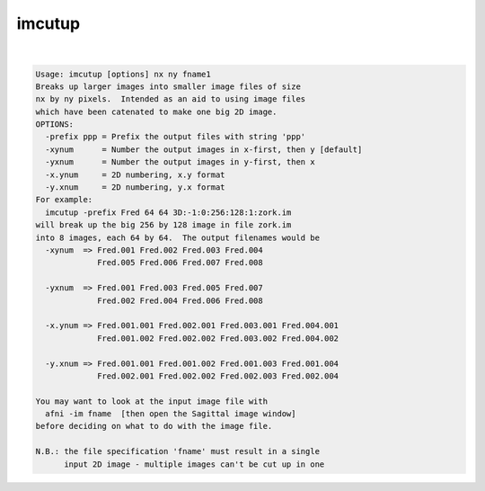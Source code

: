 *******
imcutup
*******

.. _imcutup:

.. contents:: 
    :depth: 4 

| 

.. code-block:: none

    Usage: imcutup [options] nx ny fname1
    Breaks up larger images into smaller image files of size
    nx by ny pixels.  Intended as an aid to using image files
    which have been catenated to make one big 2D image.
    OPTIONS:
      -prefix ppp = Prefix the output files with string 'ppp'
      -xynum      = Number the output images in x-first, then y [default]
      -yxnum      = Number the output images in y-first, then x
      -x.ynum     = 2D numbering, x.y format
      -y.xnum     = 2D numbering, y.x format
    For example:
      imcutup -prefix Fred 64 64 3D:-1:0:256:128:1:zork.im
    will break up the big 256 by 128 image in file zork.im
    into 8 images, each 64 by 64.  The output filenames would be
      -xynum  => Fred.001 Fred.002 Fred.003 Fred.004
                 Fred.005 Fred.006 Fred.007 Fred.008
    
      -yxnum  => Fred.001 Fred.003 Fred.005 Fred.007
                 Fred.002 Fred.004 Fred.006 Fred.008
    
      -x.ynum => Fred.001.001 Fred.002.001 Fred.003.001 Fred.004.001
                 Fred.001.002 Fred.002.002 Fred.003.002 Fred.004.002
    
      -y.xnum => Fred.001.001 Fred.001.002 Fred.001.003 Fred.001.004
                 Fred.002.001 Fred.002.002 Fred.002.003 Fred.002.004
    
    You may want to look at the input image file with
      afni -im fname  [then open the Sagittal image window]
    before deciding on what to do with the image file.
    
    N.B.: the file specification 'fname' must result in a single
          input 2D image - multiple images can't be cut up in one
